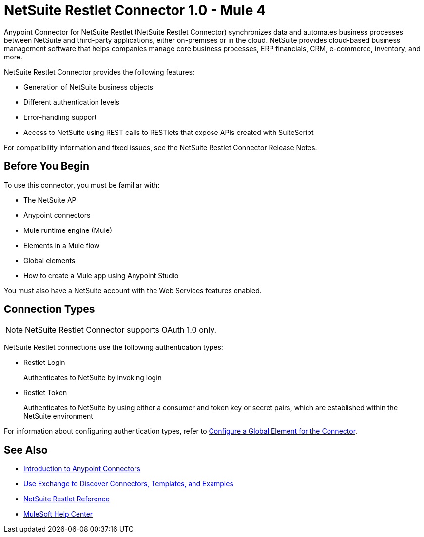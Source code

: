= NetSuite Restlet Connector 1.0 - Mule 4




Anypoint Connector for NetSuite Restlet (NetSuite Restlet Connector) synchronizes data and automates business processes between NetSuite and third-party applications, either on-premises or in the cloud. NetSuite provides cloud-based business management software that helps companies manage core business processes, ERP financials, CRM, e-commerce, inventory, and more.

NetSuite Restlet Connector provides the following features:

* Generation of NetSuite business objects
* Different authentication levels
* Error-handling support
* Access to NetSuite using REST calls to RESTlets that expose APIs created with SuiteScript

For compatibility information and fixed issues, see the NetSuite Restlet Connector Release Notes.

== Before You Begin

To use this connector, you must be familiar with:

* The NetSuite API
* Anypoint connectors
* Mule runtime engine (Mule)
* Elements in a Mule flow
* Global elements
* How to create a Mule app using Anypoint Studio +

You must also have a NetSuite account with the Web Services features enabled.

== Connection Types

NOTE: NetSuite Restlet Connector supports OAuth 1.0 only.

NetSuite Restlet connections use the following authentication types:

* Restlet Login
+
Authenticates to NetSuite by invoking login

* Restlet Token
+
Authenticates to NetSuite by using either a consumer and token key or secret pairs, which are established within the NetSuite environment

For information about configuring authentication types, refer to xref:netsuite-restlet-studio-configure.adoc#configure-global-element[Configure a Global Element for the Connector]. 

== See Also

* xref:connectors::introduction/introduction-to-anypoint-connectors.adoc[Introduction to Anypoint Connectors]
* xref:connectors::introduction/intro-use-exchange.adoc[Use Exchange to Discover Connectors, Templates, and Examples]
* xref:netsuite-restlet-connector-reference.adoc[NetSuite Restlet Reference]
* https://help.mulesoft.com[MuleSoft Help Center]
